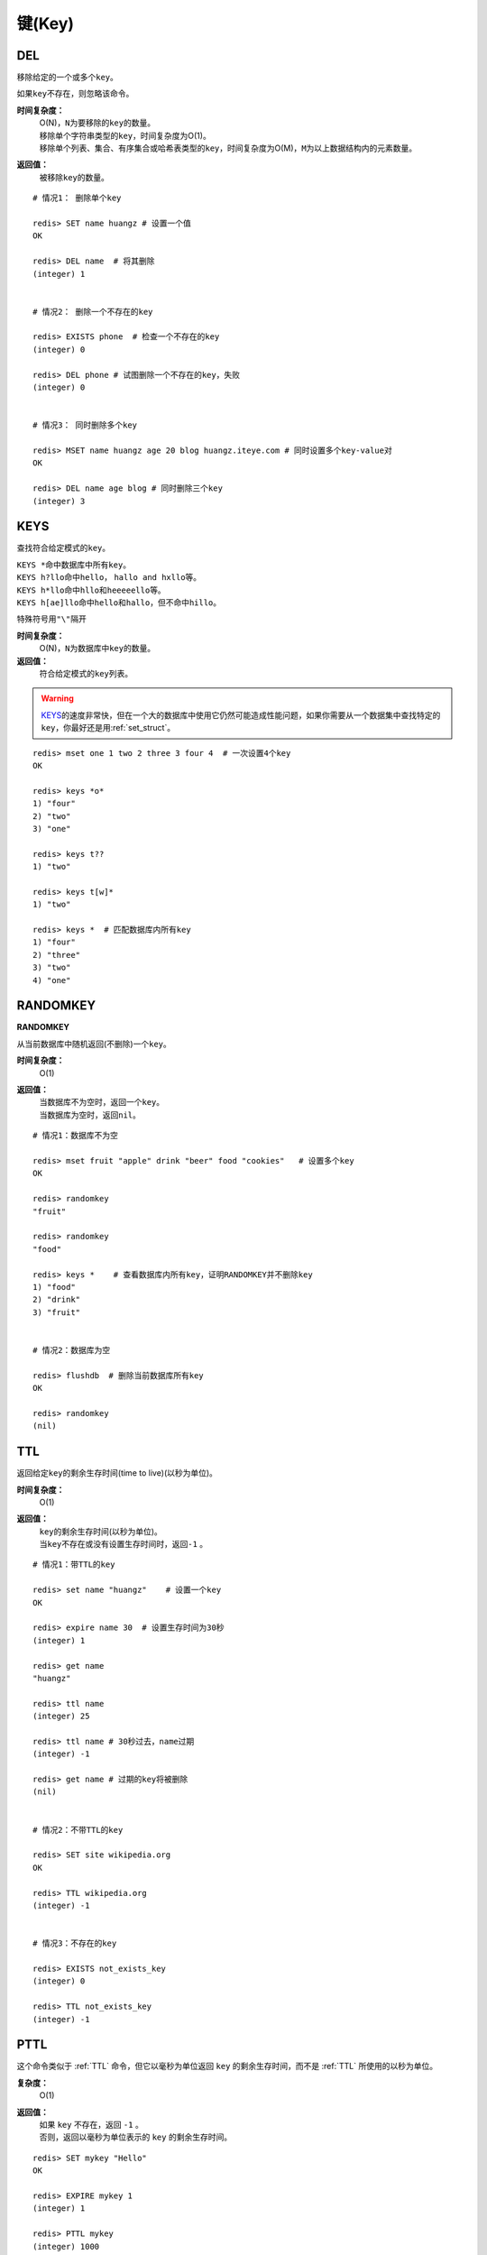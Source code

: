 .. _key_strcut:

键(Key)
********

.. _del:

DEL
====

.. function:: DEL key [key ...]

移除给定的一个或多个\ ``key``\ 。

如果\ ``key``\ 不存在，则忽略该命令。

**时间复杂度：**
    | O(N)，\ ``N``\ 为要移除的\ ``key``\ 的数量。

    | 移除单个字符串类型的\ ``key``\ ，时间复杂度为O(1)。
    | 移除单个列表、集合、有序集合或哈希表类型的\ ``key``\ ，时间复杂度为O(M)，\ ``M``\ 为以上数据结构内的元素数量。

**返回值：**
    被移除\ ``key``\ 的数量。

::

    # 情况1： 删除单个key

    redis> SET name huangz # 设置一个值
    OK

    redis> DEL name  # 将其删除
    (integer) 1


    # 情况2： 删除一个不存在的key

    redis> EXISTS phone  # 检查一个不存在的key
    (integer) 0

    redis> DEL phone # 试图删除一个不存在的key，失败
    (integer) 0


    # 情况3： 同时删除多个key

    redis> MSET name huangz age 20 blog huangz.iteye.com # 同时设置多个key-value对
    OK

    redis> DEL name age blog # 同时删除三个key
    (integer) 3


.. _keys:

KEYS
=====

.. function:: KEYS pattern

查找符合给定模式的\ ``key``\ 。

| \ ``KEYS *``\ 命中数据库中所有\ ``key``\ 。
| \ ``KEYS h?llo``\ 命中\ ``hello``\ ， \ ``hallo and hxllo``\ 等。
| \ ``KEYS h*llo``\ 命中\ ``hllo``\ 和\ ``heeeeello``\ 等。
| \ ``KEYS h[ae]llo``\ 命中\ ``hello``\ 和\ ``hallo``\ ，但不命中\ ``hillo``\ 。

特殊符号用\ ``"\"``\ 隔开

**时间复杂度：**
    O(N)，\ ``N``\ 为数据库中\ ``key``\ 的数量。
            
**返回值：**
    符合给定模式的\ ``key``\ 列表。

.. warning::
    \ `KEYS`_\ 的速度非常快，但在一个大的数据库中使用它仍然可能造成性能问题，如果你需要从一个数据集中查找特定的\ ``key``\ ，你最好还是用\ :ref:`set_struct`\ 。

::

    redis> mset one 1 two 2 three 3 four 4  # 一次设置4个key
    OK

    redis> keys *o*
    1) "four"
    2) "two"
    3) "one"
    
    redis> keys t??
    1) "two"
    
    redis> keys t[w]*
    1) "two"
    
    redis> keys *  # 匹配数据库内所有key
    1) "four"
    2) "three"
    3) "two"
    4) "one"


.. _randomkey:

RANDOMKEY
==========

**RANDOMKEY**

从当前数据库中随机返回(不删除)一个\ ``key``\ 。

**时间复杂度：**
    O(1)

**返回值：**
    | 当数据库不为空时，返回一个\ ``key``\ 。
    | 当数据库为空时，返回\ ``nil``\ 。

:: 

    # 情况1：数据库不为空

    redis> mset fruit "apple" drink "beer" food "cookies"   # 设置多个key
    OK

    redis> randomkey
    "fruit"

    redis> randomkey
    "food"

    redis> keys *    # 查看数据库内所有key，证明RANDOMKEY并不删除key
    1) "food"
    2) "drink"
    3) "fruit"


    # 情况2：数据库为空

    redis> flushdb  # 删除当前数据库所有key
    OK

    redis> randomkey
    (nil)


.. _ttl:

TTL
====

.. function:: TTL key

返回给定\ ``key``\ 的剩余生存时间(time to live)(以秒为单位)。

**时间复杂度：**
    O(1)

**返回值：**
    | \ ``key``\ 的剩余生存时间(以秒为单位)。
    | 当\ ``key``\ 不存在或没有设置生存时间时，返回\ ``-1``\  。

::

    # 情况1：带TTL的key

    redis> set name "huangz"    # 设置一个key
    OK

    redis> expire name 30  # 设置生存时间为30秒
    (integer) 1

    redis> get name
    "huangz"

    redis> ttl name
    (integer) 25

    redis> ttl name # 30秒过去，name过期
    (integer) -1

    redis> get name # 过期的key将被删除
    (nil)


    # 情况2：不带TTL的key

    redis> SET site wikipedia.org   
    OK

    redis> TTL wikipedia.org
    (integer) -1


    # 情况3：不存在的key

    redis> EXISTS not_exists_key
    (integer) 0

    redis> TTL not_exists_key
    (integer) -1


.. _pttl:

PTTL
======

.. function:: PTTL key

这个命令类似于 :ref:`TTL` 命令，但它以毫秒为单位返回 ``key`` 的剩余生存时间，而不是 :ref:`TTL` 所使用的以秒为单位。

**复杂度：**
    O(1)

**返回值：**
    | 如果 ``key`` 不存在，返回 ``-1`` 。
    | 否则，返回以毫秒为单位表示的 ``key`` 的剩余生存时间。

::

    redis> SET mykey "Hello"
    OK

    redis> EXPIRE mykey 1
    (integer) 1

    redis> PTTL mykey
    (integer) 1000


.. _exists:

EXISTS
======

.. function:: EXISTS key

检查给定\ ``key``\ 是否存在。

**时间复杂度：**
    O(1)

**返回值：**
    若\ ``key``\ 存在，返回\ ``1``\ ，否则返回\ ``0``\ 。

::

    redis> set db "redis"
    OK

    redis> exists db  # key存在
    (integer) 1

    redis> del db   # 删除key
    (integer) 1

    redis> exists db  # key不存在
    (integer) 0


.. _move:

MOVE
====

.. function:: MOVE key db

将当前数据库(默认为\ ``0``\ )的\ ``key``\ 移动到给定的数据库\ ``db``\ 当中。

如果当前数据库(源数据库)和给定数据库(目标数据库)有相同名字的给定\ ``key``\ ，或者\ ``key``\ 不存在于当前数据库，那么\ ``MOVE``\ 没有任何效果。

因此，也可以利用这一特性，将\ `MOVE`_\ 当作锁(locking)原语。

**时间复杂度：**
    O(1)

**返回值：**
    移动成功返回\ ``1``\ ，失败则返回\ ``0``\ 。

::

    # 情况1： key存在于当前数据库

    redis> SELECT 0  # redis默认使用数据库0，为了清晰起见，这里再显式指定一次。
    OK

    redis> SET song "secret base - Zone"
    OK

    redis> MOVE song 1  # 将song移动到数据库1
    (integer) 1

    redis> EXISTS song  # song已经被移走
    (integer) 0

    redis> SELECT 1  # 使用数据库1
    OK

    redis:1> EXISTS song  # 证实song被移到了数据库1(注意命令提示符变成了"redis:1"，表明正在使用数据库1)
    (integer) 1
 

    # 情况2：当key不存在的时候 

    redis:1> EXISTS fake_key  
    (integer) 0

    redis:1> MOVE fake_key 0  # 试图从数据库1移动一个不存在的key到数据库0，失败
    (integer) 0

    redis:1> select 0  # 使用数据库0
    OK

    redis> EXISTS fake_key  # 证实fake_key不存在
    (integer) 0


    # 情况3：当源数据库和目标数据库有相同的key时

    redis> SELECT 0  # 使用数据库0
    OK

    redis> SET favorite_fruit "banana"
    OK

    redis> SELECT 1  # 使用数据库1
    OK
    redis:1> SET favorite_fruit "apple"
    OK

    redis:1> SELECT 0  # 使用数据库0，并试图将favorite_fruit移动到数据库1
    OK

    redis> MOVE favorite_fruit 1  # 因为两个数据库有相同的key，MOVE失败
    (integer) 0
    
    redis> GET favorite_fruit  # 数据库0的favorite_fruit没变
    "banana"

    redis> SELECT 1
    OK

    redis:1> GET favorite_fruit  # 数据库1的favorite_fruit也是
    "apple"


.. _rename:

RENAME
=======

.. function:: RENAME key newkey

将\ ``key``\ 改名为\ ``newkey``\ 。

当\ ``key``\ 和\ ``newkey``\ 相同或者\ ``key``\ 不存在时，返回一个错误。

当\ ``newkey``\ 已经存在时，\ `RENAME`_\ 命令将覆盖旧值。

**时间复杂度：**
    O(1)

**返回值：**
    改名成功时提示\ ``OK``\ ，失败时候返回一个错误。

:: 

    # 情况1：key存在且newkey不存在

    redis> SET message "hello world"
    OK
    
    redis> RENAME message greeting
    OK

    redis> EXISTS message  # message不复存在
    (integer) 0
    
    redis> EXISTS greeting  # greeting取而代之
    (integer) 1


    # 情况2：当key不存在时，返回错误
    
    redis> RENAME fake_key never_exists
    (error) ERR no such key
    

    # 情况3：newkey已存在时，RENAME会覆盖旧newkey
    
    redis> SET pc "lenovo"
    OK
    
    redis> SET personal_computer "dell"
    OK

    redis> RENAME pc personal_computer
    OK

    redis> GET pc
    (nil)

    redis:1> GET personal_computer  # dell“没有”了
    "lenovo"


.. _type:

TYPE
=====

.. function:: TYPE key

返回\ ``key``\ 所储存的值的类型。

**时间复杂度：**
    O(1)

**返回值：**
    | \ ``none``\ (key不存在)
    | \ ``string``\ (字符串)
    | \ ``list``\ (列表)
    | \ ``set``\ (集合)
    | \ ``zset``\ (有序集)
    | \ ``hash``\ (哈希表)

::

    redis> SET weather "sunny"  # 构建一个字符串
    OK

    redis> TYPE weather 
    string

    redis> LPUSH book_list "programming in scala"  # 构建一个列表
    (integer) 1

    redis> TYPE book_list 
    list

    redis> SADD pat "dog"  # 构建一个集合
    (integer) 1

    redis> TYPE pat
    set


.. _expire:

EXPIRE
=======

.. function:: EXPIRE key seconds

为给定 ``key`` 设置生存时间。当 ``key`` 过期时，它会被自动删除。

在Redis中，带有生存时间的 ``key`` 被称作『可挥发』(volatile)的。

生存时间只能被 :ref:`DEL` 命令删除，或者被 :ref:`SET` 和 :ref:`GETSET` 命令覆写(overwrite)，这意味着，如果一个命令只是修改(alter)一个带生存时间的 ``key`` 的值而不是用一个新的 ``key`` 值来代替(replace)它的话，那么生存时间不会被改变。

比如说，对一个 ``key`` 执行 :ref:`INCR` 命令，对一个列表进行 :ref:`LPUSH` 命令，或者对一个哈希表执行 :ref:`HSET` 命令，等等，都不会修改 ``key`` 本身的生存时间。

另一方面，如果使用 :ref:`RENAME` 对一个 ``key`` 进行改名，那么改名后的 ``key`` 使用的生存时间和改名前一样。

:ref:`RENAME` 命令的另一种可能是，尝试将一个带生存时间的 ``key`` 改名成另一个带生存时间的 ``another_key`` ，这时旧的 ``another_key`` (以及它的生存时间)会被删除，然后旧的 ``key`` 会改名为 ``another_key`` ，因此，新的 ``another_key`` 的生存时间也和原本的 ``key`` 一样。

**更新生存时间**

可以对一个已经带有生存时间的 ``key`` 执行 :ref:`EXPIRE` 命令，新指定的生存时间会取代旧的生存时间。

**过期时间的精确度**

在 Redis 2.4 版本中，过期时间的延迟在 1 秒钟之内 —— 也即是，就算 ``key`` 已经过期，但它还是可能在过期之后一秒钟之内被访问到，而在新的 Redis 2.6 版本中，延迟被降低到 1 毫秒之内。

**Redis 2.1.3 之前的不同之处**

在 Redis 2.1.3 之前的版本中，修改一个带有生存时间的 ``key`` 会导致整个 ``key`` 被删除，这一行为是受当时复制(replication)层的限制而作出的，现在这一限制已经被修复。

**时间复杂度：**
    O(1)

**返回值：**
    | 设置成功返回\ ``1``\ 。
    | 当\ ``key``\ 不存在或者不能为\ ``key``\ 设置生存时间时(比如在低于2.1.3中你尝试更新\ ``key``\ 的生存时间)，返回\ ``0``\ 。

::

    redis> SET cache_page "www.twitter.com/huangz1990"
    OK
    
    redis> EXPIRE cache_page 30  # 设置30秒后过期
    (integer) 1
    
    redis> TTL cache_page   # 查看给定key的剩余生存时间
    (integer) 24
    
    redis> EXPIRE cache_page 30000  # 更新生存时间，30000秒
    (integer) 1
    
    redis> TTL cache_page
    (integer) 29996
 
模式：导航会话
-----------------

假设你有一项 web 服务，打算根据用户最近访问的 N 个页面来进行物品推荐，并且假设用户停止阅览超过 60 秒，那么就清空阅览记录(为了减少物品推荐的计算量，并且保持推荐物品的新鲜度)。

这些最近访问的页面记录，我们称之为『导航会话』(Navigation session)，可以用 :ref:`INCR` 和 :ref:`RPUSH` 命令在 Redis 中实现它：每当用户阅览一个网页的时候，执行以下代码：

::
    
    MULTI
        RPUSH pagewviews.user:<userid> http://.....
        EXPIRE pagewviews.user:<userid> 60
    EXEC

如果用户停止阅览超过 60 秒，那么它的导航会话就会被清空，当用户重新开始阅览的时候，系统又会重新记录导航会话，继续进行物品推荐。


.. _pexipre:

PEXPIRE
========

.. function:: PEXPIRE key milliseconds

这个命令和 :ref:`EXPIRE` 命令的作用类似，但是它以毫秒为单位设置 ``key`` 的生存时间，而不像 :ref:`EXPIRE` 命令那样，以秒为单位。

**时间复杂度：**
    O(1)

**返回值：**
    | 设置成功，返回 ``1`` 
    | ``key`` 不存在或设置失败，返回 ``0`` 

::

    redis> SET mykey "Hello"
    OK

    redis> PEXPIRE mykey 1500
    (integer) 1

    redis> TTL mykey
    (integer) 2

    redis> PTTL mykey
    (integer) 1499
   

.. _object:

OBJECT
======

.. function:: OBJECT subcommand [arguments [arguments]]

\ `OBJECT`_\ 命令允许从内部察看给定\ ``key``\ 的Redis对象。

| 它通常用在除错(debugging)或者了解为了节省空间而对\ ``key``\ 使用特殊编码的情况。
| 当将Redis用作缓存程序时，你也可以通过\ `OBJECT`_\ 命令中的信息，决定\ ``key``\ 的驱逐策略(eviction policies)。

OBJECT命令有多个子命令：

* \ ``OBJECT REFCOUNT <key>``\ 返回给定\ ``key``\ 引用所储存的值的次数。此命令主要用于除错。
* \ ``OBJECT ENCODING <key>``\ 返回给定\ ``key``\ 锁储存的值所使用的内部表示(representation)。
* \ ``OBJECT IDLETIME <key>``\ 返回给定\ ``key``\ 自储存以来的空转时间(idle， 没有被读取也没有被写入)，以秒为单位。

| 对象可以以多种方式编码：

* 字符串可以被编码为\ ``raw``\ (一般字符串)或\ ``int``\ (用字符串表示64位数字是为了节约空间)。
* 列表可以被编码为\ ``ziplist``\ 或\ ``linkedlist``\ 。\ ``ziplist``\ 是为节约大小较小的列表空间而作的特殊表示。
* 集合可以被编码为\ ``intset``\ 或者\ ``hashtable``\ 。\ ``intset``\ 是只储存数字的小集合的特殊表示。
* 哈希表可以编码为\ ``zipmap``\ 或者\ ``hashtable``\ 。\ ``zipmap``\ 是小哈希表的特殊表示。
* 有序集合可以被编码为\ ``ziplist``\ 或者\ ``skiplist``\ 格式。\ ``ziplist``\ 用于表示小的有序集合，而\ ``skiplist``\ 则用于表示任何大小的有序集合。

| 假如你做了什么让Redis没办法再使用节省空间的编码时(比如将一个只有1个元素的集合扩展为一个有100万个元素的集合)，特殊编码类型(specially encoded types)会自动转换成通用类型(general type)。
                                                                                                        
**时间复杂度：**
    O(1)

**返回值：**
    | \ ``REFCOUNT``\ 和\ ``IDLETIME``\ 返回数字。
    | \ ``ENCODING``\ 返回相应的编码类型。

::

    redis> SET game "COD"  # 设置一个字符串
    OK
    
    redis> OBJECT REFCOUNT game  # 只有一个引用
    (integer) 1
    
    redis> OBJECT IDLETIME game  # 等待一阵。。。然后查看空转时间
    (integer) 90
    
    redis> GET game  # 提取game， 让它处于活跃(active)状态
    "COD"

    redis> OBJECT IDLETIME game  # 不再处于空转
    (integer) 0

    redis> OBJECT ENCODING game  # 字符串的编码方式
    "raw"

    redis> SET phone 15820123123  # 大的数字也被编码为字符串
    OK

    redis> OBJECT ENCODING phone
    "raw"

    redis> SET age 20  # 短数字被编码为int
    OK
    
    redis> OBJECT ENCODING age
    "int"


.. _renamenx:

RENAMENX
=========

.. function:: RENAMENX key newkey

当且仅当\ ``newkey``\ 不存在时，将\ ``key``\ 改为\ ``newkey``\ 。

出错的情况和\ `RENAME`_\ 一样(\ ``key``\ 不存在时报错)。

**时间复杂度：**
    O(1)

**返回值：**
    | 修改成功时，返回\ ``1``\ 。
    | 如果\ ``newkey``\ 已经存在，返回\ ``0``\ 。

::

    # 情况1：newkey不存在，成功

    redis> SET player "MPlyaer"
    OK

    redis> EXISTS best_player
    (integer) 0

    redis> RENAMENX player best_player
    (integer) 1


    # 情况2：newkey存在时，失败

    redis> SET animal "bear"
    OK

    redis> SET favorite_animal "butterfly"
    OK

    redis> RENAMENX animal favorite_animal
    (integer) 0

    redis> get animal
    "bear"

    redis> get favorite_animal
    "butterfly"


.. _expireat:

EXPIREAT
========

.. function:: EXPIREAT key timestamp

\ `EXPIREAT`_\ 的作用和\ `EXPIRE`_\ 一样，都用于为\ ``key``\ 设置生存时间。

不同在于\ `EXPIREAT`_\ 命令接受的时间参数是\ *UNIX时间戳*\ (unix timestamp)。

**时间复杂度：**
    O(1)

**返回值：**
    | 如果生存时间设置成功，返回\ ``1``\ 。
    | 当\ ``key``\ 不存在或没办法设置生存时间，返回\ ``0``\ 。

::

    redis> SET cache www.google.com
    OK

    redis> EXPIREAT cache 1355292000 # 这个key将在2012.12.12过期
    (integer) 1

    redis> TTL cache
    (integer) 45081860


.. _persist:

PERSIST
========

.. function:: PERSIST key

移除给定 ``key`` 的生存时间，将这个 ``key`` 从『可挥发』的(带生存时间 ``key`` )转换成『持久化』的(一个不带生存时间、永不过期的 ``key`` )。

**时间复杂度：**
    O(1)

**返回值：**
    | 当生存时间移除成功时，返回\ ``1``\ .
    | 如果\ ``key``\ 不存在或\ ``key``\ 没有设置生存时间，返回\ ``0``\ 。

::

    redis> SET time_to_say_goodbye "886..."
    OK

    redis> EXPIRE time_to_say_goodbye 300
    (integer) 1

    redis> TTL time_to_say_goodbye
    (integer) 293
    
    redis> PERSIST time_to_say_goodbye  # 移除生存时间
    (integer) 1
    
    redis> TTL time_to_say_goodbye  # 移除成功
    (integer) -1


.. _sort:

SORT
=====

.. function:: SORT key [BY pattern] [LIMIT offset count] [GET pattern [GET pattern ...]] [ASC | DESC] [ALPHA] [STORE destination]

返回或保存给定列表、集合、有序集合\ ``key``\ 中经过排序的元素。

排序默认以数字作为对象，值被解释为双精度浮点数，然后进行比较。

**一般SORT用法**

最简单的\ `SORT`_\ 使用方法是\ ``SORT key``\ 。

假设\ ``today_cost``\ 是一个保存数字的列表，\ `SORT`_\ 命令默认会返回该列表值的递增(从小到大)排序结果。

::

    # 将数据一一加入到列表中

    redis> LPUSH today_cost 30
    (integer) 1

    redis> LPUSH today_cost 1.5
    (integer) 2

    redis> LPUSH today_cost 10
    (integer) 3

    redis> LPUSH today_cost 8
    (integer) 4

    # 排序

    redis> SORT today_cost 
    1) "1.5"
    2) "8"
    3) "10"
    4) "30"

当数据集中保存的是字符串值时，你可以用\ ``ALPHA``\ 修饰符(modifier)进行排序。
   
:: 

    # 将数据一一加入到列表中

    redis> LPUSH website "www.reddit.com"
    (integer) 1
    redis> LPUSH website "www.slashdot.com"
    (integer) 2
    redis> LPUSH website "www.infoq.com"
    (integer) 3

    # 默认排序

    redis> SORT website
    1) "www.infoq.com"
    2) "www.slashdot.com"
    3) "www.reddit.com"

    # 按字符排序

    redis> SORT website ALPHA
    1) "www.infoq.com"
    2) "www.reddit.com"
    3) "www.slashdot.com"

如果你正确设置了\ ``!LC_COLLATE``\ 环境变量的话，Redis能识别\ ``UTF-8``\ 编码。

| 排序之后返回的元素数量可以通过\ ``LIMIT``\ 修饰符进行限制。
| \ ``LIMIT``\ 修饰符接受两个参数：\ ``offset``\ 和\ ``count``\ 。
| \ ``offset``\ 指定要跳过的元素数量，\ ``count``\ 指定跳过\ ``offset``\ 个指定的元素之后，要返回多少个对象。

以下例子返回排序结果的前5个对象(\ ``offset``\ 为\ ``0``\ 表示没有元素被跳过)。

::

    # 将数据一一加入到列表中

    redis> LPUSH rank 30
    (integer) 1
    redis> LPUSH rank 56
    (integer) 2
    redis> LPUSH rank 42
    (integer) 3
    redis> LPUSH rank 22
    (integer) 4
    redis> LPUSH rank 0
    (integer) 5
    redis> LPUSH rank 11
    (integer) 6
    redis> LPUSH rank 32
    (integer) 7
    redis> LPUSH rank 67
    (integer) 8
    redis> LPUSH rank 50
    (integer) 9
    redis> LPUSH rank 44
    (integer) 10
    redis> LPUSH rank 55
    (integer) 11

    # 排序

    redis> SORT rank LIMIT 0 5  # 返回排名前五的元素
    1) "0"
    2) "11"
    3) "22"
    4) "30"
    5) "32"

修饰符可以组合使用。以下例子返回降序(从大到小)的前5个对象。

:: 

    redis> SORT rank LIMIT 0 5 DESC
    1) "78"
    2) "67"
    3) "56"
    4) "55"
    5) "50"

**使用外部key进行排序**

有时候你会希望使用外部的\ ``key``\ 作为权重来比较元素，代替默认的对比方法。

假设现在有用户(user)数据如下：

    =====  ====== ======
    id     name   level
    =====  ====== ======
    1      admin   9999
    2      huangz  10   
    59230  jack    3   
    222    hacker  9999 
    =====  ====== ======

| \ ``id``\ 数据保存在\ ``key``\ 名为\ ``user_id``\ 的列表中。
| \ ``name``\ 数据保存在\ ``key``\ 名为\ ``user_name_{id}``\ 的列表中
| \ ``level``\ 数据保存在\ ``user_level_{id}``\ 的\ ``key``\ 中。

::

    # 先将要使用的数据加入到数据库中

    # admin

    redis> LPUSH user_id 1
    (integer) 1
    redis> SET user_name_1 admin
    OK
    redis> SET user_level_1 9999
    OK

    # huangz

    redis> LPUSH user_id 2
    (integer) 2
    redis> SET user_name_2 huangz
    OK
    redis> SET user_level_2 10
    OK

    # jack

    redis> LPUSH user_id 59230
    (integer) 3
    redis> SET user_name_59230 jack
    OK
    redis> SET user_level_59230 3
    OK

    # hacker

    redis> LPUSH user_id 222
    (integer) 4
    redis> SET user_name_222 hacker
    OK
    redis> SET user_level_222 9999
    OK

如果希望按\ ``level``\ 从大到小排序\ ``user_id``\ ，可以使用以下命令：

::

    redis> SORT user_id BY user_level_* DESC
    1) "222"    # hacker
    2) "1"      # admin
    3) "2"      # huangz    
    4) "59230"  # jack

但是有时候只是返回相应的\ ``id``\ 没有什么用，你可能更希望排序后返回\ ``id``\ 对应的用户名，这样更友好一点，使用\ ``GET``\ 选项可以做到这一点：

::

    redis> SORT user_id BY user_level_* DESC GET user_name_*
    1) "hacker"
    2) "admin"
    3) "huangz"
    4) "jack"

可以多次地、有序地使用\ ``GET``\ 操作来获取更多外部\ ``key``\ 。

比如你不但希望获取用户名，还希望连用户的密码也一并列出，可以使用以下命令：

::

    # 先添加一些测试数据

    redis> SET user_password_222 "hey,im in"
    OK
    redis> SET user_password_1 "a_long_long_password"
    OK
    redis> SET user_password_2 "nobodyknows"
    OK
    redis> SET user_password_59230 "jack201022"
    OK

    # 获取name和password

    redis> SORT user_id BY user_level_* DESC GET user_name_* GET user_password_*
    1) "hacker"       # 用户名
    2) "hey,im in"    # 密码
    3) "jack"
    4) "jack201022"
    5) "huangz"
    6) "nobodyknows"
    7) "admin"
    8) "a_long_long_password"

    # 注意GET操作是有序的，GET user_name_* GET user_password_* 和 GET user_password_* GET user_name_*返回的结果位置不同

    redis> SORT user_id BY user_level_* DESC GET user_password_* GET user_name_*
    1) "hey,im in"    # 密码
    2) "hacker"       # 用户名
    3) "jack201022"
    4) "jack"
    5) "nobodyknows"
    6) "huangz"
    7) "a_long_long_password"
    8) "admin"

\ ``GET``\ 还有一个特殊的规则——\ ``"GET #"``\ ，用于获取被排序对象(我们这里的例子是\ ``user_id``\ )的当前元素。

比如你希望\ ``user_id``\ 按\ ``level``\ 排序，还要列出\ ``id``\ 、\ ``name``\ 和\ ``password``\ ，可以使用以下命令：

::

    redis> SORT user_id BY user_level_* DESC GET # GET user_name_* GET user_password_*
    1) "222"          # id
    2) "hacker"       # name
    3) "hey,im in"    # password
    4) "1"
    5) "admin"
    6) "a_long_long_password"
    7) "2"
    8) "huangz"
    9) "nobodyknows"
    10) "59230"
    11) "jack"
    12) "jack201022"

**只获取对象而不排序**
    
\ ``BY``\ 修饰符可以将一个不存在的\ ``key``\ 当作权重，让\ `SORT`_\ 跳过排序操作。

该方法用于你希望获取外部对象而又不希望引起排序开销时使用。

::

    # 确保fake_key不存在

    redis> EXISTS fake_key
    (integer) 0

    # 以fake_key作BY参数，不排序，只GET name 和 GET password

    redis> SORT user_id BY fake_key GET # GET user_name_* GET user_password_*
    1) "222"        # id
    2) "hacker"     # user_name
    3) "hey,im in"  # password
    4) "59230"
    5) "jack"
    6) "jack201022"
    7) "2"
    8) "huangz"
    9) "nobodyknows"
    10) "1"
    11) "admin"
    12) "a_long_long_password"

**保存排序结果**

默认情况下，\ `SORT`_\ 操作只是简单地返回排序结果，如果你希望保存排序结果，可以给\ ``STORE``\ 选项指定一个\ ``key``\ 作为参数，排序结果将以列表的形式被保存到这个\ ``key``\ 上。(若指定\ ``key``\ 已存在，则覆盖。)

::

    redis> EXISTS user_info_sorted_by_level  # 确保指定key不存在
    (integer) 0

    redis> SORT user_id BY user_level_* GET # GET user_name_* GET user_password_* STORE user_info_sorted_by_level    # 排序
    (integer) 12  # 显示有12条结果被保存了

    redis> LRANGE user_info_sorted_by_level 0 11  # 查看排序结果
    1) "59230"
    2) "jack"
    3) "jack201022"
    4) "2"
    5) "huangz"
    6) "nobodyknows"
    7) "222"
    8) "hacker"
    9) "hey,im in"
    10) "1"
    11) "admin"
    12) "a_long_long_password"

一个有趣的用法是将\ `SORT`_\ 结果保存，用\ `EXPIRE`_\ 为结果集设置生存时间，这样结果集就成了\ `SORT`_\ 操作的一个缓存。

这样就不必频繁地调用\ `SORT`_\ 操作了，只有当结果集过期时，才需要再调用一次\ `SORT`_\ 操作。

有时候为了正确实现这一用法，你可能需要加锁以避免多个客户端同时进行缓存重建(也就是多个客户端，同一时间进行\ `SORT`_\ 操作，并保存为结果集)，具体参见\ :ref:`setnx`\ 命令。

**在GET和BY中使用哈希表**

可以使用哈希表特有的语法，在\ `SORT`_\ 命令中进行\ ``GET``\ 和\ ``BY``\ 操作。

::

    # 假设现在我们的用户表新增了一个serial项来为作为每个用户的序列号
    # 序列号以哈希表的形式保存在serial哈希域内。

    redis> HMSET serial 1 23131283 2 23810573 222 502342349 59230 2435829758
    OK

    # 我们希望以比较serial中的大小来作为排序user_id的方式

    redis> SORT user_id BY *->serial
    1) "222"
    2) "59230"
    3) "2"
    4) "1"

符号\ ``"->"``\ 用于分割哈希表的关键字(key name)和索引域(hash field)，格式为\ ``"key->field"``\ 。

除此之外，哈希表的\ ``BY``\ 和\ ``GET``\ 操作和上面介绍的其他数据结构(列表、集合、有序集合)没有什么不同。

**时间复杂度：**
    | O(N+M*log(M))，\ ``N``\ 为要排序的列表或集合内的元素数量，\ ``M``\ 为要返回的元素数量。
    | 如果只是使用\ `SORT`_\ 命令的\ ``GET``\ 选项获取数据而没有进行排序，时间复杂度O(N)。
                               
**返回值：**
    | 没有使用\ ``STORE``\ 参数，返回列表形式的排序结果。
    | 使用\ ``STORE``\ 参数，返回排序结果的元素数量。
